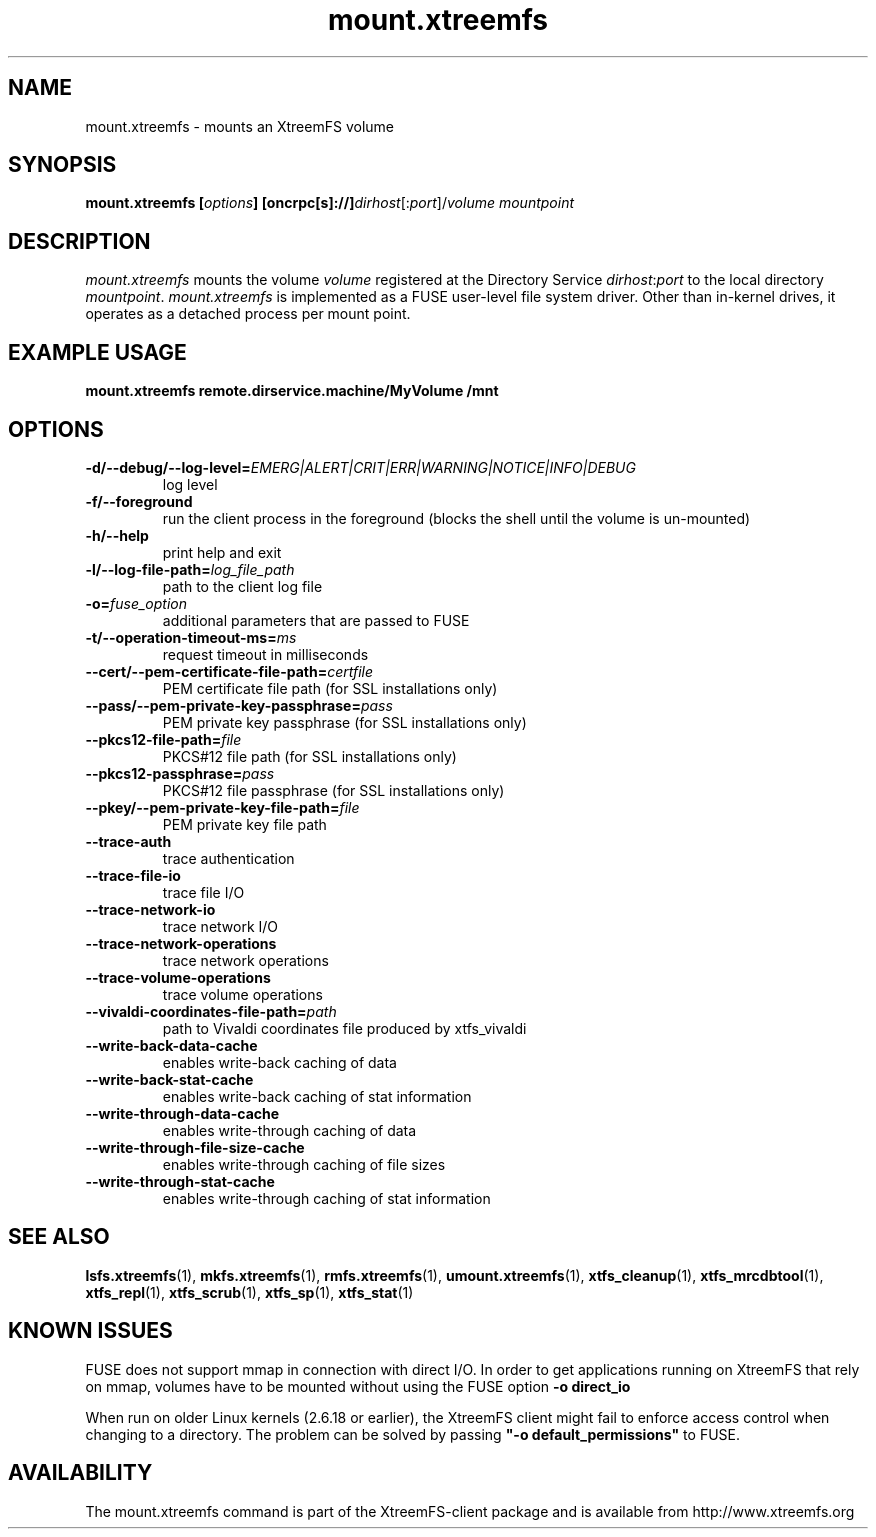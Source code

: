 .TH mount.xtreemfs 1 "October 2009" "The XtreemFS Distributed File System" "XtreemFS client"
.SH NAME
mount.xtreemfs \- mounts an XtreemFS volume
.SH SYNOPSIS
\fBmount.xtreemfs [\fIoptions\fB] [oncrpc[s]://]\fIdirhost\fR[:\fIport\fR]/\fIvolume mountpoint
.br

.SH DESCRIPTION
.I mount.xtreemfs
mounts the volume \fIvolume\fR registered at the Directory Service \fIdirhost\fR:\fIport\fR to the local directory \fImountpoint\fR. \fImount.xtreemfs\fR is implemented as a FUSE user-level file system driver. Other than in-kernel drives, it operates as a detached process per mount point. 

.SH EXAMPLE USAGE
.B "mount.xtreemfs remote.dirservice.machine/MyVolume /mnt"

.SH OPTIONS
.TP
\fB\-d/\-\-debug/\-\-log\-level=\fIEMERG|ALERT|CRIT|ERR|WARNING|NOTICE|INFO|DEBUG
log level
.TP
\fB\-f/\-\-foreground
run the client process in the foreground (blocks the shell until the volume is un-mounted)
.TP
\fB\-h/\-\-help
print help and exit
.TP
\fB\-l/\-\-log\-file\-path=\fIlog_file_path
path to the client log file
.TP
\fB\-o=\fIfuse_option
additional parameters that are passed to FUSE
.TP
\fB\-t/\-\-operation\-timeout\-ms=\fIms
request timeout in milliseconds
.TP
\fB\-\-cert/-\-pem\-certificate\-file\-path=\fIcertfile
PEM certificate file path (for SSL installations only)
.TP
\fB\-\-pass/\-\-pem\-private\-key\-passphrase=\fIpass
PEM private key passphrase (for SSL installations only)
.TP
\fB\-\-pkcs12\-file\-path=\fIfile
PKCS#12 file path (for SSL installations only)
.TP
\fB\-\-pkcs12\-passphrase=\fIpass
PKCS#12 file passphrase (for SSL installations only)
.TP
\fB\-\-pkey/\-\-pem\-private\-key\-file\-path=\fIfile
PEM private key file path
.TP
\fB\-\-trace\-auth
trace authentication
.TP
\fB\-\-trace\-file\-io
trace file I/O
.TP
\fB\-\-trace\-network\-io
trace network I/O
.TP
\fB\-\-trace\-network\-operations
trace network operations
.TP
\fB\-\-trace\-volume\-operations
trace volume operations
.TP
\fB\-\-vivaldi\-coordinates\-file\-path=\fIpath
path to Vivaldi coordinates file produced by xtfs_vivaldi
.TP
\fB\-\-write\-back\-data\-cache
enables write-back caching of data
.TP
\fB\-\-write\-back\-stat\-cache
enables write-back caching of stat information
.TP
\fB\-\-write\-through\-data\-cache
enables write-through caching of data
.TP
\fB\-\-write\-through\-file\-size\-cache
enables write-through caching of file sizes
.TP
\fB\-\-write\-through\-stat\-cache
enables write-through caching of stat information

.SH "SEE ALSO"
.BR lsfs.xtreemfs (1),
.BR mkfs.xtreemfs (1),
.BR rmfs.xtreemfs (1),
.BR umount.xtreemfs (1),
.BR xtfs_cleanup (1),
.BR xtfs_mrcdbtool (1),
.BR xtfs_repl (1),
.BR xtfs_scrub (1),
.BR xtfs_sp (1),
.BR xtfs_stat (1)
.BR

.SH "KNOWN ISSUES"
FUSE does not support mmap in connection with direct I/O. In order to get applications running on XtreemFS that rely on mmap, volumes have to be mounted without using the FUSE option
.B "-o direct_io"
. However, this might lead to inconsistencies if different clients access a file concurrently, as requests might be serviced from the local page cache.

When run on older Linux kernels (2.6.18 or earlier), the XtreemFS client might fail to enforce access control when changing to a directory. The problem can be solved by passing \fB"-o default_permissions"\fR to FUSE.

.SH AVAILABILITY
The mount.xtreemfs command is part of the XtreemFS-client package and is available from http://www.xtreemfs.org
